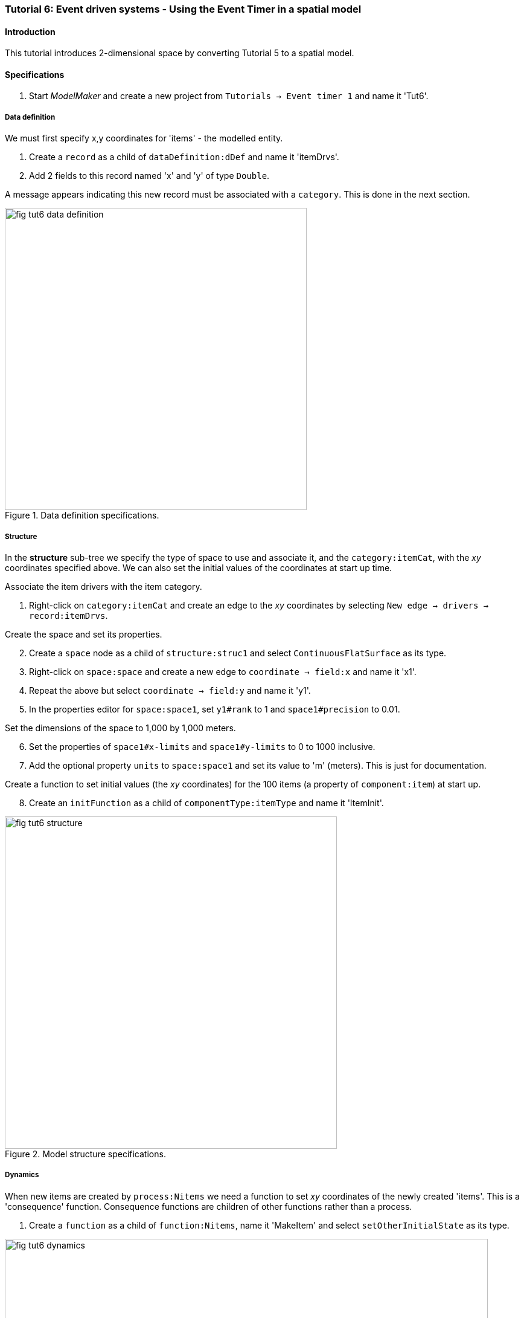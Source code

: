 === Tutorial 6: Event driven systems - Using the Event Timer in a spatial model

==== Introduction

This tutorial introduces 2-dimensional space by converting Tutorial 5 to a spatial model.

==== Specifications

. Start _ModelMaker_ and create a new project from `Tutorials -> Event timer 1` and name it 'Tut6'.

===== Data definition

We must first specify x,y coordinates for 'items' - the modelled entity.

. Create a `record` as a child of `dataDefinition:dDef` and name it 'itemDrvs'.
. Add 2 fields to this record named 'x' and 'y' of type `Double`.

A message appears indicating this new record must be associated with a `category`. This is done in the next section.

[#fig-tut6-data-definition]
.Data definition specifications.
image::tutorial6IMG/fig-tut6-data-definition.png[align="left",role="thumb", width=500,float="right"]

===== Structure

In the *structure* sub-tree we specify the type of space to use and associate it, and the `category:itemCat`, with the _xy_ coordinates specified above. We can also set the initial values of the coordinates at start up time.

Associate the item drivers with the item category.

. Right-click on `category:itemCat` and create an edge to the _xy_ coordinates by selecting `New edge -> drivers -> record:itemDrvs`.

Create the space and set its properties.

[start = 2]

. Create a `space` node as a child of `structure:struc1` and select `ContinuousFlatSurface` as its type.

. Right-click on `space:space` and create a new edge to `coordinate -> field:x` and name it 'x1'.

. Repeat the above but select `coordinate -> field:y` and name it 'y1'.

. In the properties editor for `space:space1`, set `y1#rank` to 1 and `space1#precision` to 0.01.

Set the dimensions of the space to 1,000 by 1,000 meters.

[start = 6]

. Set the properties of `space1#x-limits` and `space1#y-limits` to 0 to 1000 inclusive.

. Add the optional property `units` to `space:space1` and set its value to 'm' (meters). This is just for documentation.

Create a function to set initial values (the _xy_ coordinates) for the 100 items (a property of `component:item`) at start up.

[start = 8]

. Create an `initFunction` as a child of `componentType:itemType` and name it 'ItemInit'.


[#fig-tut6-structure]
.Model structure specifications.
image::tutorial6IMG/fig-tut6-structure.png[align="left",role="thumb",width="550",float="right"]

===== Dynamics

When new items are created by `process:Nitems` we need a function to set _xy_ coordinates of the newly created 'items'. This is a 'consequence' function. Consequence functions are children of other functions rather than a process.

. Create a `function` as a child of `function:Nitems`, name it 'MakeItem' and select `setOtherInitialState` as its type.

[#fig-tut6-dynamics]
.Model dynamics specifications.
image::tutorial6IMG/fig-tut6-dynamics.png[align="left",role="thumb",width="800"]

===== Coding

We now add some Java code to set values for the _xy_ coordinates. We will just set random values for the state up items and set values in newly created items to be clumped near their parent item.

. Add the following code to the `ItemInit#functionSnippet` property:

[source,Java]
-----------------
        // place dots in random locations (assuming these are the dimensions of the map)
        focalDrv.x = random.nextDouble() * 1000;
        focalDrv.y = random.nextDouble() * 1000;
-----------------

[start = 2]
. Add the following code to the `MakeItem#functionSnippet` property:

[source,Java]
-----------------
       // place dot randomly near 'parent' dot.
       double distance = -50.0 * Math.log(1 - random.nextDouble());
       double direction = random.nextDouble() * (2 * Math.PI);
       otherDrv.x = x + distance * Math.cos(direction);
       otherDrv.y = y + distance * Math.sin(direction);
-----------------

===== User Interface

Add a widget to view the items in space.

. Create a `widget` as a child to `tab:tab`, name it 'Item landscape' and select `SpaceWidget1` as its type.

. Add a `trackSpace` edge from `widget:Item landscape` to `space:space` (`trackSpace -> space:space1`).

Arrange the two widget horizontally (the default) - time series first.

[start = 3]

. Click on `widget:Item landscape` and in the _Selected properties_ editor, set `Item landscape#order` to 1.

[#fig-tut6-user-interface]
.Simulator's user-interface specifications showing cross-links to nodes in pass:[<br/>] the structure and dynamics sub-trees.
image::tutorial6IMG/fig-tut6-User-Interface.png[align="left",role="thumb",width="600"]

[start = 4]
. Deploy the simulation [Alt+D]

Information about `SpaceWidget1` can be found at (ref).

[#fig-tut6-modelRunner]
.Running Tutorial 6.
image::tutorial6IMG/fig-tut6-ModelRunner.png[align="left",role="thumb"]

==== Next

The next tutorial will explain how to implement and use random numbers in models that require stochasticity.


